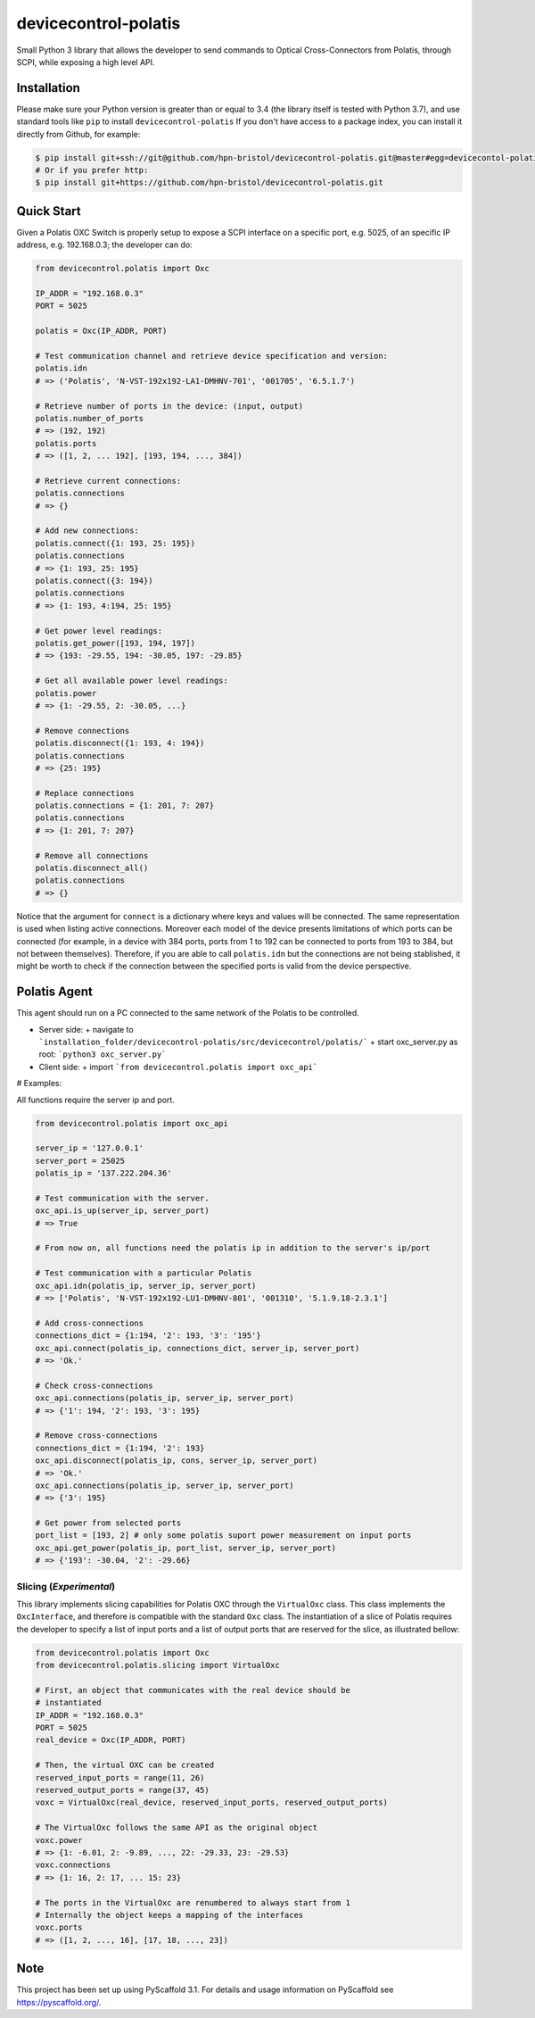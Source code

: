 =====================
devicecontrol-polatis
=====================


Small Python 3 library that allows the developer to send commands to Optical
Cross-Connectors from Polatis, through SCPI, while exposing a high level API.


Installation
============

Please make sure your Python version is greater than or equal to 3.4 (the
library itself is tested with Python 3.7), and use standard tools like ``pip``
to install ``devicecontrol-polatis`` If you don't have access to a package
index, you can install it directly from Github, for example:

.. code:: bash

    $ pip install git+ssh://git@github.com/hpn-bristol/devicecontrol-polatis.git@master#egg=devicecontol-polatis
    # Or if you prefer http:
    $ pip install git+https://github.com/hpn-bristol/devicecontrol-polatis.git


Quick Start
===========

Given a Polatis OXC Switch is properly setup to expose a SCPI interface on a
specific port, e.g. 5025, of an specific IP address, e.g. 192.168.0.3; the
developer can do:

.. code:: python

    from devicecontrol.polatis import Oxc

    IP_ADDR = "192.168.0.3"
    PORT = 5025

    polatis = Oxc(IP_ADDR, PORT)

    # Test communication channel and retrieve device specification and version:
    polatis.idn
    # => ('Polatis', 'N-VST-192x192-LA1-DMHNV-701', '001705', '6.5.1.7')

    # Retrieve number of ports in the device: (input, output)
    polatis.number_of_ports
    # => (192, 192)
    polatis.ports
    # => ([1, 2, ... 192], [193, 194, ..., 384])

    # Retrieve current connections:
    polatis.connections
    # => {}

    # Add new connections:
    polatis.connect({1: 193, 25: 195})
    polatis.connections
    # => {1: 193, 25: 195}
    polatis.connect({3: 194})
    polatis.connections
    # => {1: 193, 4:194, 25: 195}

    # Get power level readings:
    polatis.get_power([193, 194, 197])
    # => {193: -29.55, 194: -30.05, 197: -29.85}

    # Get all available power level readings:
    polatis.power
    # => {1: -29.55, 2: -30.05, ...}

    # Remove connections
    polatis.disconnect({1: 193, 4: 194})
    polatis.connections
    # => {25: 195}

    # Replace connections
    polatis.connections = {1: 201, 7: 207}
    polatis.connections
    # => {1: 201, 7: 207}

    # Remove all connections
    polatis.disconnect_all()
    polatis.connections
    # => {}

Notice that the argument for ``connect`` is a dictionary where keys and values
will be connected. The same representation is used when listing active
connections.
Moreover each model of the device presents limitations of which ports can be
connected (for example, in a device with 384 ports, ports from 1 to 192 can be
connected to ports from 193 to 384, but not between themselves). Therefore, if
you are able to call ``polatis.idn`` but the connections are not being
stablished, it might be worth to check if the connection between the specified
ports is valid from the device perspective.


Polatis Agent
===========

This agent should run on a PC connected to the same network of the Polatis to be controlled.

+ Server side:
  + navigate to ```installation_folder/devicecontrol-polatis/src/devicecontrol/polatis/```
  + start oxc_server.py as root: ```python3 oxc_server.py```

+ Client side:
  + import ```from devicecontrol.polatis import oxc_api```

# Examples:

All functions require the server ip and port.

.. code:: python

    from devicecontrol.polatis import oxc_api
	
    server_ip = '127.0.0.1'
    server_port = 25025
    polatis_ip = '137.222.204.36'

    # Test communication with the server.
    oxc_api.is_up(server_ip, server_port)
    # => True
    
    # From now on, all functions need the polatis ip in addition to the server's ip/port
    
    # Test communication with a particular Polatis
    oxc_api.idn(polatis_ip, server_ip, server_port)
    # => ['Polatis', 'N-VST-192x192-LU1-DMHNV-801', '001310', '5.1.9.18-2.3.1']
    
    # Add cross-connections
    connections_dict = {1:194, '2': 193, '3': '195'}
    oxc_api.connect(polatis_ip, connections_dict, server_ip, server_port)
    # => 'Ok.'
    
    # Check cross-connections
    oxc_api.connections(polatis_ip, server_ip, server_port)
    # => {'1': 194, '2': 193, '3': 195}
    
    # Remove cross-connections
    connections_dict = {1:194, '2': 193}
    oxc_api.disconnect(polatis_ip, cons, server_ip, server_port)
    # => 'Ok.'
    oxc_api.connections(polatis_ip, server_ip, server_port)
    # => {'3': 195}
    
    # Get power from selected ports
    port_list = [193, 2] # only some polatis suport power measurement on input ports
    oxc_api.get_power(polatis_ip, port_list, server_ip, server_port)
    # => {'193': -30.04, '2': -29.66}


Slicing (*Experimental*)
------------------------

This library implements slicing capabilities for Polatis OXC through the
``VirtualOxc`` class. This class implements the ``OxcInterface``, and therefore
is compatible with the standard ``Oxc`` class.
The instantiation of a slice of Polatis requires the developer to specify a
list of input ports and a list of output ports that are reserved for the slice,
as illustrated bellow:

.. code:: python

    from devicecontrol.polatis import Oxc
    from devicecontrol.polatis.slicing import VirtualOxc

    # First, an object that communicates with the real device should be
    # instantiated
    IP_ADDR = "192.168.0.3"
    PORT = 5025
    real_device = Oxc(IP_ADDR, PORT)

    # Then, the virtual OXC can be created
    reserved_input_ports = range(11, 26)
    reserved_output_ports = range(37, 45)
    voxc = VirtualOxc(real_device, reserved_input_ports, reserved_output_ports)

    # The VirtualOxc follows the same API as the original object
    voxc.power
    # => {1: -6.01, 2: -9.89, ..., 22: -29.33, 23: -29.53}
    voxc.connections
    # => {1: 16, 2: 17, ... 15: 23}

    # The ports in the VirtualOxc are renumbered to always start from 1
    # Internally the object keeps a mapping of the interfaces
    voxc.ports
    # => ([1, 2, ..., 16], [17, 18, ..., 23])


Note
====

This project has been set up using PyScaffold 3.1. For details and usage
information on PyScaffold see https://pyscaffold.org/.

